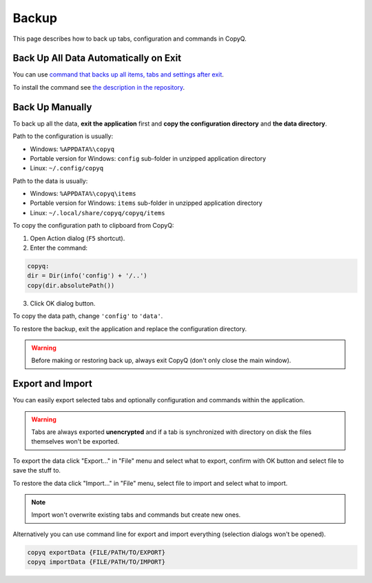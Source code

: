 .. _backup:

Backup
======

This page describes how to back up tabs, configuration and commands in
CopyQ.

Back Up All Data Automatically on Exit
--------------------------------------

You can use `command that backs up all items, tabs and settings after exit
<https://github.com/hluk/copyq-commands/tree/master/Scripts#backup-on-exit>`__.

To install the command see `the description in the repository
<https://github.com/hluk/copyq-commands/blob/master/README.md>`__.

Back Up Manually
----------------

To back up all the data, **exit the application** first and **copy
the configuration directory** and **the data directory**.

Path to the configuration is usually:

-  Windows: ``%APPDATA%\copyq``
-  Portable version for Windows: ``config`` sub-folder in unzipped
   application directory
-  Linux: ``~/.config/copyq``

Path to the data is usually:

-  Windows: ``%APPDATA%\copyq\items``
-  Portable version for Windows: ``items`` sub-folder in unzipped
   application directory
-  Linux: ``~/.local/share/copyq/copyq/items``

To copy the configuration path to clipboard from CopyQ:

1. Open Action dialog (``F5`` shortcut).
2. Enter the command:

.. code-block:: js

    copyq:
    dir = Dir(info('config') + '/..')
    copy(dir.absolutePath())

3. Click OK dialog button.

To copy the data path, change ``'config'`` to ``'data'``.

To restore the backup, exit the application and replace the
configuration directory.

.. warning::

    Before making or restoring back up, always exit CopyQ
    (don't only close the main window).

Export and Import
-----------------

You can easily export selected tabs and optionally
configuration and commands within the application.

.. warning::

    Tabs are always exported **unencrypted** and if a tab is
    synchronized with directory on disk the files themselves won't be
    exported.

To export the data click "Export..." in "File" menu and select what to
export, confirm with OK button and select file to save the stuff to.

To restore the data click "Import..." in "File" menu, select file to
import and select what to import.

.. note::

    Import won't overwrite existing tabs and commands but create new ones.

Alternatively you can use command line for export and import everything
(selection dialogs won't be opened).

.. code-block:: bash

    copyq exportData {FILE/PATH/TO/EXPORT}
    copyq importData {FILE/PATH/TO/IMPORT}
